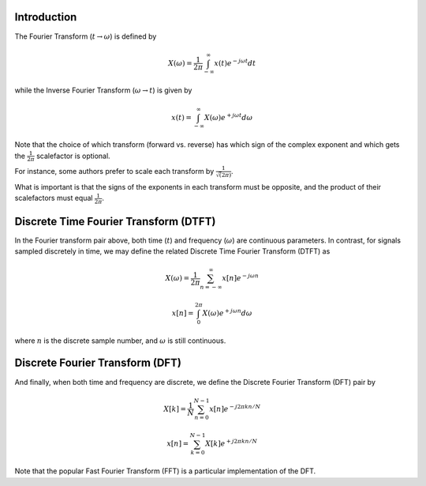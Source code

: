 
.. Put any comments here
   Be sure to indent at this level to keep it in comment.

Introduction
'''''''''''''''''

The Fourier Transform (:math:`t \rightarrow \omega`) is defined by

.. math::

   X(\omega)=\frac{1}{2\pi}\int_{-\infty}^{\infty}x(t)e^{-j\omega t}dt

while the Inverse Fourier Transform (:math:`\omega \rightarrow t`)  is given by

.. math::

   x(t)=\int_{-\infty}^{\infty}X(\omega)e^{+j\omega t}d\omega

Note that the choice of which transform (forward vs. reverse) has which
sign of the complex exponent and 
which gets the 
:math:`\frac{1}{2\pi}` scalefactor is optional.

For instance, some authors prefer to scale each transform by
:math:`\frac{1}{\sqrt(2\pi)}`.

What is important is that the signs of the exponents in each transform
must be opposite, and the product of their scalefactors must equal
:math:`\frac{1}{2\pi}`.



Discrete Time Fourier Transform (DTFT)
''''''''''''''''''''''''''''''''''''''''''

In the Fourier transform pair above, both time (:math:`t`) and frequency (:math:`\omega`)
are continuous parameters.
In contrast, for signals sampled discretely in time, we may define the related Discrete Time Fourier Transform (DTFT) as

.. math::

   X(\omega)=\frac{1}{2\pi}\sum_{n=-\infty}^{\infty}x[n]e^{-j\omega n}

.. math::

   x[n]=\int_{0}^{2\pi}X(\omega)e^{+j\omega n}d\omega

where :math:`n` is the discrete sample number, and :math:`\omega`  is still continuous.

Discrete Fourier Transform (DFT)
''''''''''''''''''''''''''''''''''''''''''


And finally, when both time and frequency are discrete, we define the Discrete Fourier Transform (DFT) pair by

.. math::

   X[k]=\frac{1}{N}\sum_{n=0}^{N-1}x[n]e^{-j2\pi kn/N}

.. math::

   x[n]=\sum_{k=0}^{N-1}X[k]e^{+j2\pi kn/N}

Note that the popular Fast Fourier Transform (FFT) is a particular implementation of the DFT.


